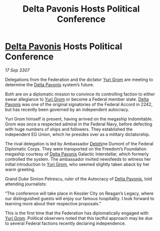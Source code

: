 :PROPERTIES:
:ID:       71f3f3e9-b763-40d5-b6ab-eb70193223b8
:END:
#+title: Delta Pavonis Hosts Political Conference
#+filetags: :3307:Federation:galnet:

* [[id:595aa273-d1b3-44fd-9f16-ddc7291b4bee][Delta Pavonis]] Hosts Political Conference

/17 Sep 3307/

Delegations from the Federation and the dictator [[id:b4892958-b513-46dc-b74e-26887b53f678][Yuri Grom]] are meeting to determine the [[id:595aa273-d1b3-44fd-9f16-ddc7291b4bee][Delta Pavonis]] system’s future. 

Both are on a diplomatic mission to convince its controlling faction to either swear allegiance to [[id:b4892958-b513-46dc-b74e-26887b53f678][Yuri Grom]] or become a Federal member state. [[id:595aa273-d1b3-44fd-9f16-ddc7291b4bee][Delta Pavonis]] was one of the original signatories of the Federal Accord in 2242, but has recently been governed by an independent autocracy. 

Yuri Grom himself is present, having arrived on the megaship Indomitable. Grom was once a respected admiral in the Federal Navy, before defecting with huge numbers of ships and followers. They established the independent EG Union, which he presides over as a military dictatorship. 

The rival delegation is led by Ambassador [[id:846bfbc7-75e7-4d8d-8716-7fe0346026f4][Delphi]]ne Dumont of the Federal Diplomatic Corps. They were transported on the Freedom’s Foundation megaship courtesy of [[id:595aa273-d1b3-44fd-9f16-ddc7291b4bee][Delta Pavonis]] Galactic Interstellar, which formerly controlled the system. The ambassador invited newsfeeds to witness her initial introduction to [[id:b4892958-b513-46dc-b74e-26887b53f678][Yuri Grom]], who seemed slightly taken aback by her warm greeting. 

Grand Duke Simion Petrescu, ruler of the Autocracy of [[id:595aa273-d1b3-44fd-9f16-ddc7291b4bee][Delta Pavonis]], told attending journalists: 

“The conference will take place in Kessler City on Reagan’s Legacy, where our distinguished guests will enjoy our famous hospitality. I look forward to learning more about their respective proposals.” 

This is the first time that the Federation has diplomatically engaged with [[id:b4892958-b513-46dc-b74e-26887b53f678][Yuri Grom]]. Political observers noted that this tactful approach may be due to several Federal factions recently declaring independence.
